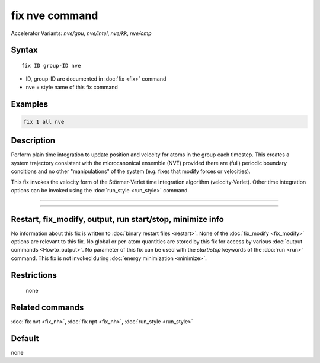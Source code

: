 .. index:: fix nve
.. index:: fix nve/gpu
.. index:: fix nve/intel
.. index:: fix nve/kk
.. index:: fix nve/omp

fix nve command
===============

Accelerator Variants: *nve/gpu*, *nve/intel*, *nve/kk*, *nve/omp*

Syntax
""""""

.. parsed-literal::

   fix ID group-ID nve

* ID, group-ID are documented in :doc:`fix <fix>` command
* nve = style name of this fix command

Examples
""""""""

.. code-block:: LAMMPS

   fix 1 all nve

Description
"""""""""""

Perform plain time integration to update position and velocity for
atoms in the group each timestep.  This creates a system trajectory
consistent with the microcanonical ensemble (NVE) provided there
are (full) periodic boundary conditions and no other "manipulations"
of the system (e.g. fixes that modify forces or velocities).

This fix invokes the velocity form of the
Störmer-Verlet time integration algorithm (velocity-Verlet). Other 
time integration options can be invoked using the :doc:`run_style <run_style>` command.

----------

.. Include:: accel_styles.rst

----------

Restart, fix_modify, output, run start/stop, minimize info
"""""""""""""""""""""""""""""""""""""""""""""""""""""""""""

No information about this fix is written to :doc:`binary restart files <restart>`.  None of the :doc:`fix_modify <fix_modify>` options
are relevant to this fix.  No global or per-atom quantities are stored
by this fix for access by various :doc:`output commands <Howto_output>`.
No parameter of this fix can be used with the *start/stop* keywords of
the :doc:`run <run>` command.  This fix is not invoked during :doc:`energy minimization <minimize>`.

Restrictions
""""""""""""
 none

Related commands
""""""""""""""""

:doc:`fix nvt <fix_nh>`, :doc:`fix npt <fix_nh>`, :doc:`run_style <run_style>`

Default
"""""""

none
